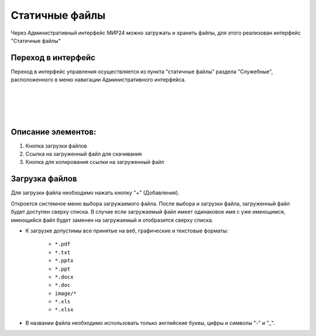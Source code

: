 .. _uploadfile:

**********************************
Статичные файлы
**********************************


.. image:: /images/admin/fileupload/static_files.jpg
   :width: 30 %
   :align: left

Через Административный интерфейс МИР24 можно загружать и хранить файлы, для этого реализован интерфейс "Статичные файлы"

Переход в интерфейс
------------------------------------------------------------------
Переход в интерфейс управления осуществляется из пункта "статичные файлы" раздела "Служебные", расположенного в меню навигации Административного интерфейса.

|
|
|
|

Описание элементов:
------------------------------------------------------------------


#. Кнопка загрузки файлов
#. Ссылка на загруженный файл для скачивания
#. Кнопка для копирования ссылки на загруженный файл

.. image:: /images/admin/fileupload/allpage.jpg
   :width: 100 %
   :alt: Рисунок 2


Загрузка файлов
------------------------------------------------------------------
Для загрузки файла необходимо нажать кнопку "+" (Добавления).


.. image:: /images/admin/fileupload/addbtn.jpg
   :width: 50 %
   :alt: Рисунок 3

Откроется системное меню выбора загружаемого файла. После выбора и загрузки файла, загруженный файл будет доступен сверху списка. В случае если загружаемый файл имеет одинаковое имя с уже имеющимся, имеющийся файл будет заменен на загружаемый и отобразится сверху списка.

* К загрузке допустимы все принятые на веб, графические и текстовые форматы:

    *  ``*.pdf``
    *  ``*.txt``
    *  ``*.pptx``
    *  ``*.ppt``
    *  ``*.docx``
    *  ``*.doc``
    *  ``image/*``
    *  ``*.xls``
    *  ``*.xlsx``

* В названии файла необходимо использовать только английские буквы, цифры и символы "-" и "_".
